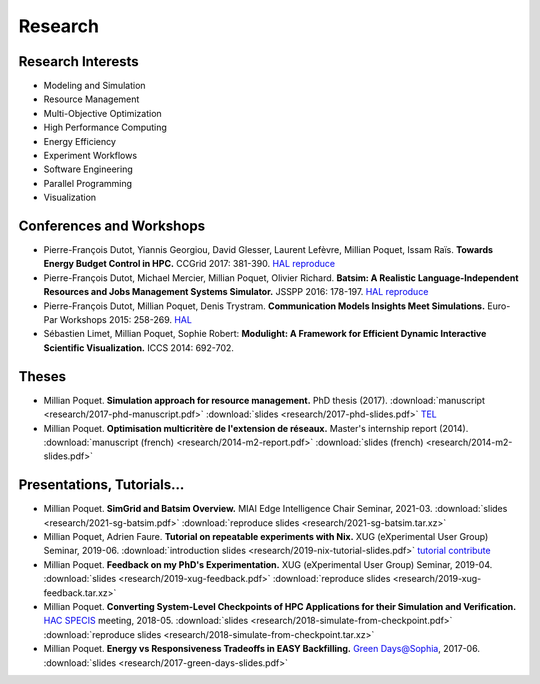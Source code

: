 Research
========

Research Interests
~~~~~~~~~~~~~~~~~~

- Modeling and Simulation
- Resource Management
- Multi-Objective Optimization
- High Performance Computing
- Energy Efficiency
- Experiment Workflows
- Software Engineering
- Parallel Programming
- Visualization


Conferences and Workshops
~~~~~~~~~~~~~~~~~~~~~~~~~

- Pierre-François Dutot, Yiannis Georgiou, David Glesser, Laurent Lefèvre,
  Millian Poquet, Issam Raïs.
  **Towards Energy Budget Control in HPC.**
  CCGrid 2017: 381-390.
  `HAL <https://hal.archives-ouvertes.fr/hal-01533417>`__
  `reproduce <https://github.com/mpoquet/energybudget-expe>`__

- Pierre-François Dutot, Michael Mercier, Millian Poquet, Olivier Richard.
  **Batsim: A Realistic Language-Independent Resources and Jobs Management Systems Simulator.**
  JSSPP 2016: 178-197.
  `HAL <https://hal.archives-ouvertes.fr/hal-01333471v1>`__
  `reproduce <https://gforge.inria.fr/projects/expe-batsim>`__

- Pierre-François Dutot, Millian Poquet, Denis Trystram.
  **Communication Models Insights Meet Simulations.**
  Euro-Par Workshops 2015: 258-269.
  `HAL <https://hal.archives-ouvertes.fr/hal-01230288>`__

- Sébastien Limet, Millian Poquet, Sophie Robert:
  **Modulight: A Framework for Efficient Dynamic Interactive Scientific Visualization.**
  ICCS 2014: 692-702.

Theses
~~~~~~

- Millian Poquet.
  **Simulation approach for resource management.**
  PhD thesis (2017).
  :download:`manuscript <research/2017-phd-manuscript.pdf>`
  :download:`slides <research/2017-phd-slides.pdf>`
  `TEL <https://tel.archives-ouvertes.fr/tel-01757245v2>`_

- Millian Poquet.
  **Optimisation multicritère de l'extension de réseaux.**
  Master's internship report (2014).
  :download:`manuscript (french) <research/2014-m2-report.pdf>`
  :download:`slides (french) <research/2014-m2-slides.pdf>`

Presentations, Tutorials…
~~~~~~~~~~~~~~~~~~~~~~~~~

- Millian Poquet.
  **SimGrid and Batsim Overview.**
  MIAI Edge Intelligence Chair Seminar, 2021-03.
  :download:`slides <research/2021-sg-batsim.pdf>`
  :download:`reproduce slides <research/2021-sg-batsim.tar.xz>`

- Millian Poquet, Adrien Faure.
  **Tutorial on repeatable experiments with Nix.**
  XUG (eXperimental User Group) Seminar, 2019-06.
  :download:`introduction slides <research/2019-nix-tutorial-slides.pdf>`
  `tutorial <https://nix-tutorial.gitlabpages.inria.fr/nix-tutorial/>`__
  `contribute <https://gitlab.inria.fr/nix-tutorial>`__

- Millian Poquet.
  **Feedback on my PhD's Experimentation.**
  XUG (eXperimental User Group) Seminar, 2019-04.
  :download:`slides <research/2019-xug-feedback.pdf>`
  :download:`reproduce slides <research/2019-xug-feedback.tar.xz>`

- Millian Poquet.
  **Converting System-Level Checkpoints of HPC Applications for their Simulation and Verification.**
  `HAC SPECIS <http://hacspecis.gforge.inria.fr/>`__ meeting, 2018-05.
  :download:`slides <research/2018-simulate-from-checkpoint.pdf>`
  :download:`reproduce slides <research/2018-simulate-from-checkpoint.tar.xz>`

- Millian Poquet.
  **Energy vs Responsiveness Tradeoffs in EASY Backfilling.**
  `Green Days@Sophia <http://perso.ens-lyon.fr/laurent.lefevre/greendayssophia/>`__, 2017-06.
  :download:`slides <research/2017-green-days-slides.pdf>`
